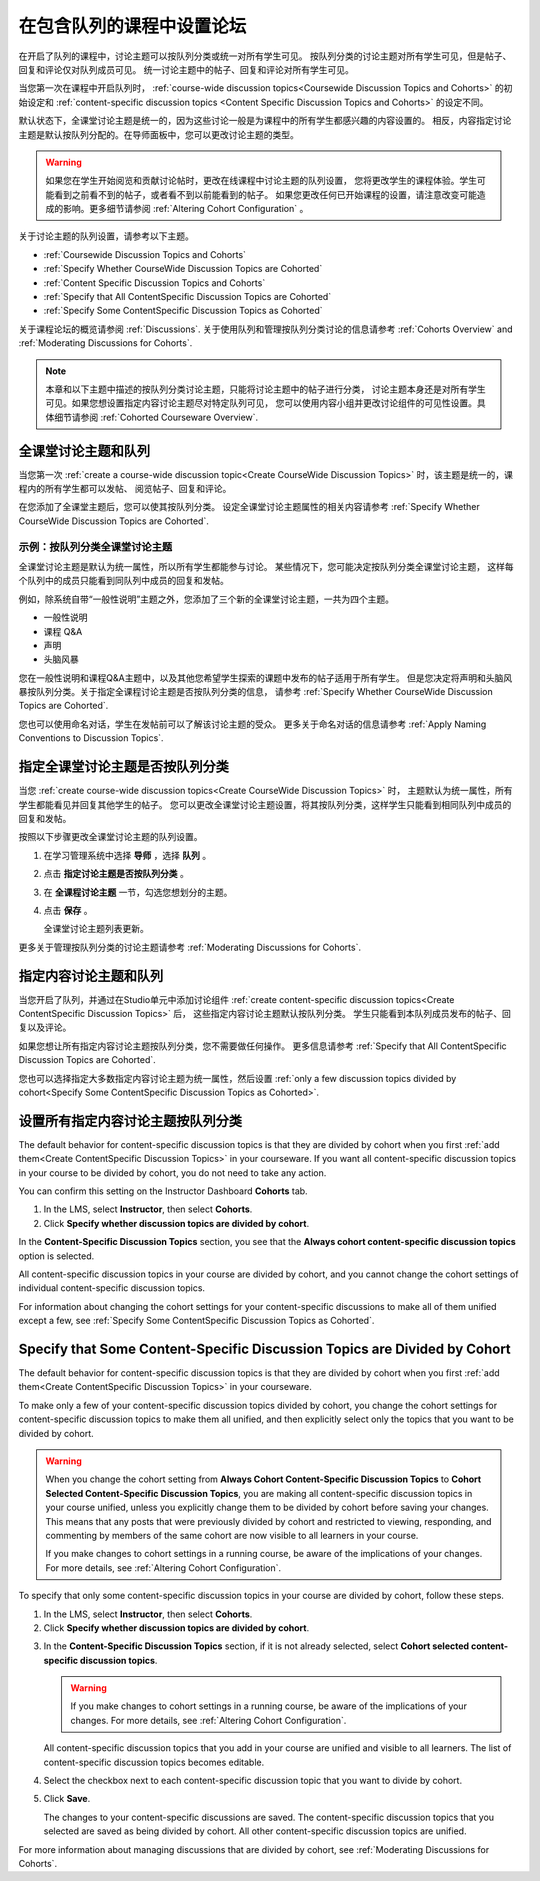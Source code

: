 
.. _Set up Discussions in Cohorted Courses:


######################################################
在包含队列的课程中设置论坛
######################################################

在开启了队列的课程中，讨论主题可以按队列分类或统一对所有学生可见。
按队列分类的讨论主题对所有学生可见，但是帖子、回复和评论仅对队列成员可见。
统一讨论主题中的帖子、回复和评论对所有学生可见。

当您第一次在课程中开启队列时，
:ref:`course-wide discussion topics<Coursewide Discussion Topics and Cohorts>` 
的初始设定和 :ref:`content-specific discussion topics
<Content Specific Discussion Topics and Cohorts>` 的设定不同。

默认状态下，全课堂讨论主题是统一的，因为这些讨论一般是为课程中的所有学生都感兴趣的内容设置的。
相反，内容指定讨论主题是默认按队列分配的。在导师面板中，您可以更改讨论主题的类型。

.. warning:: 如果您在学生开始阅览和贡献讨论帖时，更改在线课程中讨论主题的队列设置，
   您将更改学生的课程体验。学生可能看到之前看不到的帖子，或者看不到以前能看到的帖子。
   如果您更改任何已开始课程的设置，请注意改变可能造成的影响。更多细节请参阅 :ref:`Altering Cohort Configuration` 。

关于讨论主题的队列设置，请参考以下主题。

* :ref:`Coursewide Discussion Topics and Cohorts`
* :ref:`Specify Whether CourseWide Discussion Topics are Cohorted`
* :ref:`Content Specific Discussion Topics and Cohorts`
* :ref:`Specify that All ContentSpecific Discussion Topics are Cohorted`
* :ref:`Specify Some ContentSpecific Discussion Topics as Cohorted`

关于课程论坛的概览请参阅 :ref:`Discussions`.
关于使用队列和管理按队列分类讨论的信息请参考 :ref:`Cohorts Overview` and :ref:`Moderating
Discussions for Cohorts`.

.. note:: 本章和以下主题中描述的按队列分类讨论主题，只能将讨论主题中的帖子进行分类，
   讨论主题本身还是对所有学生可见。如果您想设置指定内容讨论主题尽对特定队列可见，
   您可以使用内容小组并更改讨论组件的可见性设置。具体细节请参阅 :ref:`Cohorted Courseware Overview`.


.. _Coursewide Discussion Topics and Cohorts:

***********************************************
全课堂讨论主题和队列
***********************************************

当您第一次 :ref:`create a course-wide discussion topic<Create CourseWide
Discussion Topics>` 时，该主题是统一的，课程内的所有学生都可以发帖、
阅览帖子、回复和评论。

在您添加了全课堂主题后，您可以使其按队列分类。
设定全课堂讨论主题属性的相关内容请参考 :ref:`Specify Whether
CourseWide Discussion Topics are Cohorted`.

====================================================================
示例：按队列分类全课堂讨论主题
====================================================================

全课堂讨论主题是默认为统一属性，所以所有学生都能参与讨论。
某些情况下，您可能决定按队列分类全课堂讨论主题，
这样每个队列中的成员只能看到同队列中成员的回复和发帖。

例如，除系统自带“一般性说明”主题之外，您添加了三个新的全课堂讨论主题，一共为四个主题。

* 一般性说明
* 课程 Q&A
* 声明
* 头脑风暴

您在一般性说明和课程Q&A主题中，以及其他您希望学生探索的课题中发布的帖子适用于所有学生。
但是您决定将声明和头脑风暴按队列分类。关于指定全课程讨论主题是否按队列分类的信息，
请参考 :ref:`Specify Whether CourseWide Discussion Topics are
Cohorted`.

您也可以使用命名对话，学生在发帖前可以了解该讨论主题的受众。
更多关于命名对话的信息请参考 :ref:`Apply Naming Conventions to Discussion
Topics`.


.. _Specify Whether CourseWide Discussion Topics are Cohorted:

********************************************************************
指定全课堂讨论主题是否按队列分类
********************************************************************

当您 :ref:`create course-wide discussion topics<Create CourseWide
Discussion Topics>` 时， 主题默认为统一属性，所有学生都能看见并回复其他学生的帖子。
您可以更改全课堂讨论主题设置，将其按队列分类，这样学生只能看到相同队列中成员的回复和发帖。

按照以下步骤更改全课堂讨论主题的队列设置。

#. 在学习管理系统中选择 **导师** ，选择 **队列** 。

#. 点击 **指定讨论主题是否按队列分类** 。
   
#. 在 **全课程讨论主题** 一节，勾选您想划分的主题。
   
#. 点击 **保存** 。
   
   全课堂讨论主题列表更新。

.. image:: ../../../shared/building_and_running_chapters/Images/CohortDiscussionsCourseWide.png
  :alt: Two course-wide discussion topics in list, one cohorted and one unified

更多关于管理按队列分类的讨论主题请参考
:ref:`Moderating Discussions for Cohorts`.


.. _Content Specific Discussion Topics and Cohorts:

**********************************************
指定内容讨论主题和队列
**********************************************

当您开启了队列，并通过在Studio单元中添加讨论组件 :ref:`create content-specific
discussion topics<Create ContentSpecific Discussion Topics>`  后，
这些指定内容讨论主题默认按队列分类。
学生只能看到本队列成员发布的帖子、回复以及评论。

如果您想让所有指定内容讨论主题按队列分类，您不需要做任何操作。
更多信息请参考 :ref:`Specify that All ContentSpecific Discussion Topics are Cohorted`.

您也可以选择指定大多数指定内容讨论主题为统一属性，然后设置 :ref:`only a few
discussion topics divided by cohort<Specify Some ContentSpecific Discussion
Topics as Cohorted>`.


.. _Specify that All ContentSpecific Discussion Topics are Cohorted:

*****************************************************************
设置所有指定内容讨论主题按队列分类
*****************************************************************

The default behavior for content-specific discussion topics is that they are
divided by cohort when you first :ref:`add them<Create ContentSpecific
Discussion Topics>` in your courseware. If you want all content-specific
discussion topics in your course to be divided by cohort, you do not need to
take any action.

You can confirm this setting on the Instructor Dashboard **Cohorts** tab. 

#. In the LMS, select **Instructor**, then select **Cohorts**. 

#. Click **Specify whether discussion topics are divided by cohort**. 

.. image:: ../../../shared/building_and_running_chapters/Images/CohortDiscussionsSpecifyLink.png
 :alt: The link in the UI to specify whether content specific discussion topics are divided by cohort
   
In the **Content-Specific Discussion Topics** section, you see that the
**Always cohort content-specific discussion topics** option is selected. 

All content-specific discussion topics in your course are divided by cohort,
and you cannot change the cohort settings of individual content-specific
discussion topics.

.. image:: ../../../shared/building_and_running_chapters/Images/CohortDiscussionsAlwaysCohort.png
 :alt: Content specific discussion topics controls with the "Always cohort
  content specific discussion topics" option selected

For information about changing the cohort settings for your content-specific
discussions to make all of them unified except a few, see :ref:`Specify Some
ContentSpecific Discussion Topics as Cohorted`.


.. _Specify Some ContentSpecific Discussion Topics as Cohorted:

**************************************************************************
Specify that Some Content-Specific Discussion Topics are Divided by Cohort
**************************************************************************

The default behavior for content-specific discussion topics is that they are
divided by cohort when you first :ref:`add them<Create ContentSpecific
Discussion Topics>` in your courseware.

To make only a few of your content-specific discussion topics divided by
cohort, you change the cohort settings for content-specific discussion topics
to make them all unified, and then explicitly select only the topics that you
want to be divided by cohort.

.. warning:: When you change the cohort setting from **Always Cohort Content-Specific
   Discussion Topics** to **Cohort Selected Content-Specific Discussion Topics**, 
   you are making all content-specific discussion topics in your course unified, unless
   you explicitly change them to be divided by cohort before saving your changes. 
   This means that any posts that were previously divided by cohort and restricted to 
   viewing, responding, and commenting by members of the same cohort are now visible
   to all learners in your course. 

   If you make changes to cohort settings in a running course, be aware of the
   implications of your changes. For more details, see :ref:`Altering Cohort
   Configuration`.


To specify that only some content-specific discussion topics in your course are
divided by cohort, follow these steps.

#. In the LMS, select **Instructor**, then select **Cohorts**. 

#. Click **Specify whether discussion topics are divided by cohort**. 

.. image:: ../../../shared/building_and_running_chapters/Images/CohortDiscussionsSpecifyLink.png
 :alt: The link in the UI to specify whether content specific discussion topics are divided by cohort
   
3. In the **Content-Specific Discussion Topics** section, if it is not already
   selected, select **Cohort selected content-specific discussion topics**.
   
   .. warning:: If you make changes to cohort settings in a running course, be
      aware of the implications of your changes. For more details, see
      :ref:`Altering Cohort Configuration`.

   All content-specific discussion topics that you add in your course are
   unified and visible to all learners. The list of content-specific
   discussion topics becomes editable.
   
#. Select the checkbox next to each content-specific discussion topic that you
   want to divide by cohort.

   .. image:: ../../../shared/building_and_running_chapters/Images/CohortDiscussionsCohortSelected.png
     :alt: Content specific discussion topics controls with the "Cohort
      selected content specific discussion topics option selected
   
#. Click **Save**.
   
   The changes to your content-specific discussions are saved. The content-specific
   discussion topics that you selected are saved as being divided by cohort. All other
   content-specific discussion topics are unified.

For more information about managing discussions that are divided by cohort, see
:ref:`Moderating Discussions for Cohorts`.

